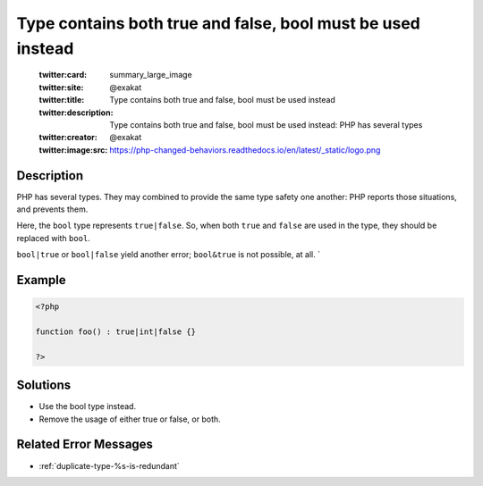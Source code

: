 .. _type-contains-both-true-and-false,-bool-must-be-used-instead:

Type contains both true and false, bool must be used instead
------------------------------------------------------------
 
	.. meta::
		:description:
			Type contains both true and false, bool must be used instead: PHP has several types.

	    :og:image: https://php-changed-behaviors.readthedocs.io/en/latest/_static/logo.png
		:og:type: article
		:og:title: Type contains both true and false, bool must be used instead
		:og:description: PHP has several types
		:og:url: https://php-errors.readthedocs.io/en/latest/messages/type-contains-both-true-and-false%2C-bool-must-be-used-instead.html
	    :og:locale: en

	:twitter:card: summary_large_image
	:twitter:site: @exakat
	:twitter:title: Type contains both true and false, bool must be used instead
	:twitter:description: Type contains both true and false, bool must be used instead: PHP has several types
	:twitter:creator: @exakat
	:twitter:image:src: https://php-changed-behaviors.readthedocs.io/en/latest/_static/logo.png
Description
___________
 
PHP has several types. They may combined to provide the same type safety one another: PHP reports those situations, and prevents them. 

Here, the ``bool`` type represents ``true|false``. So, when both ``true`` and ``false`` are used in the type, they should be replaced with ``bool``.

``bool|true`` or ``bool|false`` yield another error; ``bool&true`` is not possible, at all. `

Example
_______

.. code-block:: php

   <?php
   
   function foo() : true|int|false {}
   
   ?>

Solutions
_________

+ Use the bool type instead.
+ Remove the usage of either true or false, or both.

Related Error Messages
______________________

+ :ref:`duplicate-type-%s-is-redundant`
